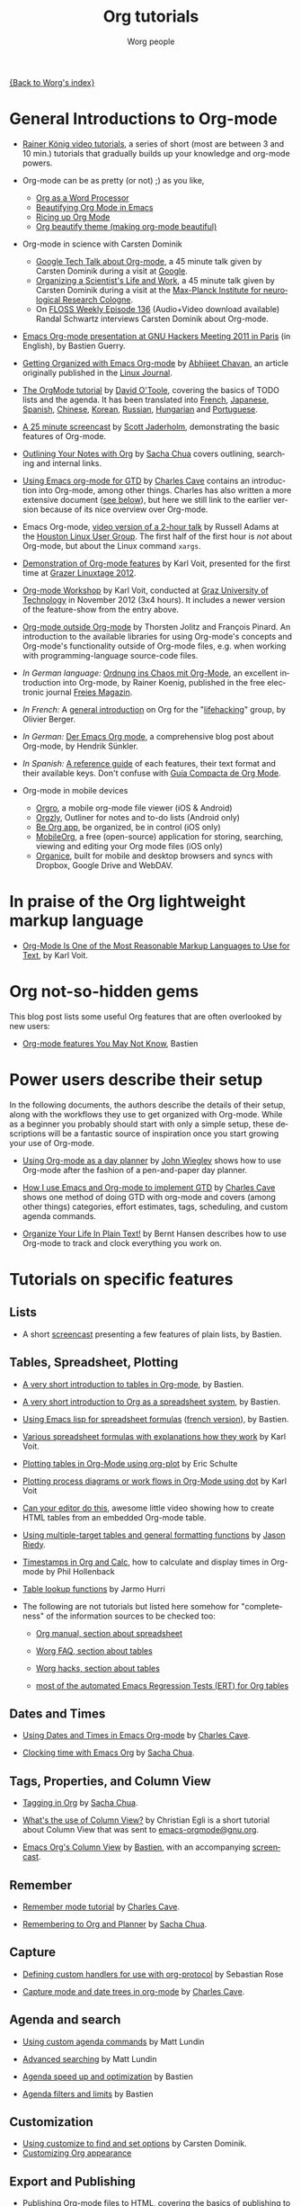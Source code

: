 #+OPTIONS:    H:3 num:nil toc:t \n:nil ::t |:t ^:t -:t f:t *:t tex:t d:(HIDE) tags:not-in-toc
#+STARTUP:    align fold nodlcheck hidestars oddeven lognotestate
#+SEQ_TODO:   TODO(t) INPROGRESS(i) WAITING(w@) | DONE(d) CANCELED(c@)
#+TAGS:       Write(w) Update(u) Fix(f) Check(c) NEW(n)
#+TITLE:      Org tutorials
#+AUTHOR:     Worg people
#+EMAIL:      bzg AT altern DOT org
#+LANGUAGE:   en
#+PRIORITIES: A C B
#+CATEGORY:   worg

[[file:../index.org][{Back to Worg's index}]]

#+index: Tutorials 

* General Introductions to Org-mode
  :PROPERTIES:
  :ID:       5B439D78-F862-4380-959C-BEB542DFE352
  :END:

- [[https://www.youtube.com/playlist?list=PLVtKhBrRV_ZkPnBtt_TD1Cs9PJlU0IIdE][Rainer König video tutorials]], a series of short (most are between 3 and 10 min.) tutorials that gradually builds up your knowledge and org-mode powers. 
# (Headlines & outline mode, ToDo keywords, Schedule, deadlines & agenda views, Repeating tasks, Checklists, Tags, Agenda view (advanced), Customized agenda views, Drawers, Logging & quck notes, Archiving, Automatic logging of status changes, Splitting your system up to several files, The first capture template(s), The :PROPERTIES: drawer, Archiving to different files, Ordered tasks, Timers, Clocking (aka time tracking), Column view, Effort estimates, Linking (internal), Linking (external), Attachments, Priorities, Tables, Exporting, Advanced exporting, Publishing, Dynamic blocks, Tracking habits, Bulk agenda actions, Presenting my system, Google Calendar integration, Source code in OrgMode, Goal setting & Goal Tracking).
# I feel the titles give the User precise information and shows they real world working useful things, but it's bulky like this. Please let's talk about if/how to show this sub-list... :) 

- Org-mode can be as pretty (or not) ;) as you like,
  - [[http://www.howardism.org/Technical/Emacs/orgmode-wordprocessor.html][Org as a Word Processor]]
  - [[https://zzamboni.org/post/beautifying-org-mode-in-emacs/][Beautifying Org Mode in Emacs]]
  - [[https://lepisma.xyz/2017/10/28/ricing-org-mode/][Ricing up Org Mode]]
  - [[https://github.com/jonnay/org-beautify-theme][Org beautify theme (making org-mode beautiful)]] 
- Org-mode in science with Carsten Dominik
  - [[https://orgmode.org/talks.html][Google Tech Talk about Org-mode]], a 45 minute talk given by Carsten
    Dominik during a visit at [[http://maps.google.com/%3Fq%3D37.423156,-122.084917%2B(Google%20Inc.)&hl%3Den][Google]].
  - [[http://www.nf.mpg.de/orgmode/guest-talk-dominik.html][Organizing a Scientist's Life and Work]], a 45 minute talk given by
    Carsten Dominik during a visit at the [[http://www.nf.mpg.de/][Max-Planck Institute for
    neurological Research Cologne]].
  - On [[http://twit.tv/floss136][FLOSS Weekly Episode 136]] (Audio+Video download available)
    Randal Schwartz interviews Carsten Dominik about Org-mode.

- [[https://orgmode.org/worg/org-tutorials/org-screencasts/ghm2011-demo.html][Emacs Org-mode presentation at GNU Hackers Meeting 2011 in Paris]] (in
  English), by Bastien Guerry.

- [[http://www.linuxjournal.com/article/9116][Getting Organized with Emacs Org-mode]] by [[http://www.planetizen.com/user/2][Abhijeet Chavan]], an article
  originally published in the [[http://www.linuxjournal.com/][Linux Journal]].

- [[file:orgtutorial_dto.org][The OrgMode tutorial]] by [[http://dto.freeshell.org/notebook/][David O'Toole]], covering the basics of TODO
  lists and the agenda.  It has been translated into [[file:orgtutorial_dto-fr.org][French]], [[http://hpcgi1.nifty.com/spen/index.cgi?OrgMode%2fOrgTutorial][Japanese]],
  [[file:orgtutorial_dto-es.org][Spanish]], [[http://hokmen.chan.googlepages.com/OrgTutorial.en-cn.html][Chinese]], [[http://jmjeong.com/index.php?display=Emacs/OrgMode][Korean]], [[http://habrahabr.ru/blogs/emacs/105300/][Russian]], [[http://deneb.iszt.hu/~pasztor/orgtutorial/notebook/orgtutorial-hu.html][Hungarian]] and [[file:orgtutorial_dto-pt.org][Portuguese]].

- [[http://jaderholm.com/screencasts.html][A 25 minute screencast]] by [[http://jaderholm.com][Scott Jaderholm]], demonstrating the basic
  features of Org-mode.

- [[http://sachachua.com/wp/2008/01/18/outlining-your-notes-with-org/][Outlining Your Notes with Org]] by [[http://sachachua.com/wp/][Sacha Chua]] covers outlining,
  searching and internal links.

- [[http://members.optusnet.com.au/~charles57/GTD/orgmode.html][Using Emacs org-mode for GTD]] by [[http://members.optusnet.com.au/~charles57/GTD/][Charles Cave]] contains an
  introduction into Org-mode, among other things.  Charles has also
  written a more extensive document ([[id:50A0DEB1-4B63-4CC4-840E-313615C4BAE3][see below]]), but here we still
  link to the earlier version because of its nice overview over
  Org-mode.

- Emacs Org-mode, [[https://orgmode.org/list/20081016191332.GE1080@thinkpad.adamsinfoserv.com][video version of a 2-hour talk]] by Russell Adams at
  the [[http://www.hlug.org/][Houston Linux User Group]].  The first half of the first hour is
  /not/ about Org-mode, but about the Linux command =xargs=.

- [[https://github.com/novoid/org-mode-workshop/blob/master/featureshow/org-mode-teaser.org][Demonstration of Org-mode features]] by Karl Voit, presented for the
  first time at [[http://glt12-programm.linuxtage.at/events/96.de.html][Grazer Linuxtage 2012]].

- [[https://github.com/novoid/org-mode-workshop][Org-mode Workshop]] by Karl Voit, conducted at [[http://www.TUGraz.at][Graz University of
  Technology]] in November 2012 (3x4 hours). It includes a newer version
  of the feature-show from the entry above.

- [[file:org-outside-org.org][Org-mode outside Org-mode]] by Thorsten Jolitz and François Pinard. An
  introduction to the available libraries for using Org-mode's concepts and
  Org-mode's functionality outside of Org-mode files, e.g. when working with
  programming-language source-code files.

- /In German language:/ [[ftp://ftp.freiesmagazin.de/2009/freiesMagazin-2009-10.pdf][Ordnung ins Chaos mit Org-Mode]], an excellent
  introduction into Org-mode, by Rainer Koenig, published in the free
  electronic journal [[http://www.freiesmagazin.de/][Freies Magazin]].

- /In French:/ A [[http://www.olivierberger.com/weblog/index.php?post/2010/08/14/Ma-vie-a-chang%C3%A9-%3A-j-utilise-org-mode][general introduction]] on Org for the "[[http://lifehacking.fr][lifehacking]]"
  group, by Olivier Berger.

- /In German:/ [[http://www.suenkler.info/emacs-orgmode.html][Der Emacs Org mode]], a comprehensive blog post about Org-mode, by
  Hendrik Sünkler.

- /In Spanish:/ [[file:org-reference-guide-es.org][A reference guide]] of each features, their text format
  and their available keys. Don't confuse with
  [[http://www.davidam.com/docu/orgguide.es.html][Guía Compacta de Org Mode]].
- Org-mode in mobile devices
  - [[https://orgro.org/][Orgro]], a mobile org-mode file viewer (iOS & Android)
  - [[http://www.orgzly.com/][Orgzly]], Outliner for notes and to-do lists (Android only)
  - [[https://beorgapp.com/][Be Org app]], be organized, be in control (iOS only)
  - [[https://mobileorg.github.io/][MobileOrg]], a free (open-source) application for storing, searching, viewing and editing your Org mode files (iOS only)
  - [[https://github.com/200ok-ch/organice/blob/master/README.org][Organice]], built for mobile and desktop browsers and syncs with Dropbox, Google Drive and WebDAV.

* In praise of the Org lightweight markup language

- [[https://karl-voit.at/2017/09/23/orgmode-as-markup-only/][Org-Mode Is One of the Most Reasonable Markup Languages to Use for
  Text]], by Karl Voit.

* Org not-so-hidden gems

This blog post lists some useful Org features that are often
overlooked by new users:

- [[https://bzg.fr/en/some-emacs-org-mode-features-you-may-not-know.html/][Org-mode features You May Not Know]], Bastien

* Power users describe their setup
  :PROPERTIES:
  :ID:       50A0DEB1-4B63-4CC4-840E-313615C4BAE3
  :END:

#+index: Setup
In the following documents, the authors describe the details of their
setup, along with the workflows they use to get organized with
Org-mode.  While as a beginner you probably should start with only a
simple setup, these descriptions will be a fantastic source of
inspiration once you start growing your use of Org-mode.

- [[http://newartisans.com/2007/08/using-org-mode-as-a-day-planner][Using Org-mode as a day planner]] by [[http://johnwiegley.com][John Wiegley]] shows how to use
  Org-mode after the fashion of a pen-and-paper day planner.

- [[http://members.optusnet.com.au/~charles57/GTD/gtd_workflow.html][How I use Emacs and Org-mode to implement GTD]] by [[http://members.optusnet.com.au/~charles57/GTD/][Charles Cave]] shows
  one method of doing GTD with org-mode and covers (among other
  things) categories, effort estimates, tags, scheduling, and custom
  agenda commands.

- [[http://doc.norang.ca/org-mode.html][Organize Your Life In Plain Text!]] by Bernt Hansen describes how to
  use Org-mode to track and clock everything you work on.

* Tutorials on specific features
** Lists

- A short [[http://bzg.fr/org-playing-with-lists-screencast.html][screencast]] presenting a few features of plain lists, by
  Bastien.

** Tables, Spreadsheet, Plotting
   :PROPERTIES:
   :CUSTOM_ID: Spreadsheet
   :END:

- [[file:tables.org][A very short introduction to tables in Org-mode]], by Bastien.

- [[file:org-spreadsheet-intro.org][A very short introduction to Org as a spreadsheet system]], by
  Bastien.

- [[file:org-spreadsheet-lisp-formulas.org][Using Emacs lisp for spreadsheet formulas]] ([[file:org-tableur-tutoriel.org][french version]]), by Bastien.

- [[https://github.com/novoid/org-mode-workshop/blob/master/featureshow/org-mode-teaser.org#1131-referencing-example-with-detailed-explanation][Various spreadsheet formulas with explanations how they work]]
  by Karl Voit.

- [[file:org-plot.org][Plotting tables in Org-Mode using org-plot]] by Eric Schulte

- [[file:org-dot-diagrams.org][Plotting process diagrams or work flows in Org-Mode using dot]] by Karl Voit

- [[http://www.youtube.com/watch?v=EQAd41VAXWo][Can your editor do this]], awesome little video showing how to create
  HTML tables from an embedded Org-mode table.

- [[file:multitarget-tables.org][Using multiple-target tables and general formatting functions]] by
  [[http://claimid.com/ejr/][Jason Riedy]].

- [[http://www.hollenback.net/index.php/EmacsOrgTimestamps][Timestamps in Org and Calc]], how to calculate and display times in Org-mode by Phil Hollenback

- [[file:org-lookups.org][Table lookup functions]] by Jarmo Hurri

- The following are not tutorials but listed here somehow for
  "completeness" of the information sources to be checked too:
  - [[https://orgmode.org/manual/The-spreadsheet.html][Org manual, section about spreadsheet]]

  - [[https://orgmode.org/worg/org-faq.html#Tables][Worg FAQ, section about tables]]

  - [[https://orgmode.org/worg/org-hacks.html#Tables][Worg hacks, section about tables]]

  - [[https://code.orgmode.org/bzg/org-mode/raw/master/testing/lisp/test-org-table.el][most of the automated Emacs Regression Tests (ERT) for Org tables]]

** Dates and Times

- [[http://members.optusnet.com.au/~charles57/GTD/org_dates/][Using Dates and Times in Emacs Org-mode]] by [[http://members.optusnet.com.au/~charles57/GTD/][Charles Cave]].

- [[http://sachachua.com/wp/2007/12/30/clocking-time-with-emacs-org/][Clocking time with Emacs Org]] by [[http://sachachua.com/wp/][Sacha Chua]].

** Tags, Properties, and Column View

- [[http://sachachua.com/wp/2008/01/04/tagging-in-org-plus-bonus-code-for-timeclocks-and-tags/][Tagging in Org]] by [[http://sachachua.com/wp/][Sacha Chua]].

- [[https://orgmode.org/list/m38x2qkipg.fsf@cam.ac.uk][What's the use of Column View?]] by Christian Egli is a short tutorial
  about Column View that was sent to [[http://news.gmane.org/gmane.emacs.orgmode][emacs-orgmode@gnu.org]].

- [[file:org-column-view-tutorial.org][Emacs Org's Column View]] by [[http://bzg.fr][Bastien]], with an accompanying [[http://emacs-doctor.com/org-column-screencast.html][screencast]].

** Remember

- [[http://members.optusnet.com.au/~charles57/GTD/remember.html][Remember mode tutorial]] by [[http://members.optusnet.com.au/~charles57/GTD/][Charles Cave]].

- [[http://sachachua.com/wp/2007/10/05/remembering-to-org-and-planner/][Remembering to Org and Planner]] by [[http://sachachua.com/wp/][Sacha Chua]].

** Capture

- [[file:org-protocol-custom-handler.org][Defining custom handlers for use with org-protocol]] by Sebastian Rose

- [[http://members.optusnet.com.au/~charles57/GTD/datetree.html][Capture mode  and date trees in org-mode]] by [[http://members.optusnet.com.au/~charles57/GTD/][Charles Cave]].

** Agenda and search

- [[file:org-custom-agenda-commands.org][Using custom agenda commands]] by Matt Lundin

- [[file:advanced-searching.org][Advanced searching]] by Matt Lundin

- [[file:../agenda-optimization.org][Agenda speed up and optimization]] by Bastien

- [[file:agenda-filters.org][Agenda filters and limits]] by Bastien

** Customization

- [[file:org-customize.org][Using customize to find and set options]] by Carsten Dominik.
- [[file:org-appearance.org][Customizing Org appearance]]

** Export and Publishing

- [[file:org-publish-html-tutorial.org][Publishing Org-mode files to HTML]], covering the basics of publishing
  to HTML, by Sebastian Rose.
- [[file:org-publish-layersmenu.org][Phplayersmenu and HTML publishing]], shows how to create and maintain JavaScript
  menus (Phplayermenu) for HTML export, by Sebastian Rose.
- [[file:images-and-xhtml-export.org][Images and XHTML export]], shows simple image handling in HTML export, by
  Sebastian Rose.
- [[file:org-taskjuggler.org][Creating Gantt charts by exporting to TaskJuggler]], explains the usage of
  the TaskJuggler exporter.  There is a Serbo-Croatian translation [[file:org-taskjuggler-scr.org][here]] by
  Jovana Milutinovich.
- [[file:org-latex-export.org][Using the OLD LaTeX exporter]] introduces configuration topics for
  users of Org Mode < 8.0.
- [[file:org-latex-preview.org][Some notes on previewing LaTeX fragments]].
- [[file:org-google-sync.org][Syncing with Google Calendar]]
- [[http://www.youtube.com/watch?v=1-dUkyn_fZA][Demonstration of Org-mode as a tool for reproducible research]] by John Kitchin
  at SciPy 2013.
- Write your book in Org-mode, and publish it with [[http://leanpub.com][Leanpub]] and the [[http://juanreyero.com/open/ox-leanpub/index.html][ox-leanpub exporter]].

** Reproducible research
   A talk by [[http://www.cheme.cmu.edu/people/faculty/jkitchin.htm][John Kitchin]] at [[http://conference.scipy.org/scipy2013/][SciPy 2013]]. In his truly amazing talk
   [[http://www.youtube.com/watch?v%3D1-dUkyn_fZA][Emacs + org-mode + python in reproducible research]], John shows off
   the capabilities of Org mode for reproducible research and
   authoring.  This may be the best demonstration yet on this subject.
** Import

- [[file:org-import-rtm.org][Importing from remember the milk]]

** Dependencies between tasks

- [[http://karl-voit.at/2016/12/18/org-depend/][Karl Voit on how he is using org-depend.el]]

* Special tasks
** Natural Project Planning

- [[http://members.optusnet.com.au/~charles57/GTD/][Charles Cave]] about using Org-mode to implement [[http://members.optusnet.com.au/~charles57/GTD/Natural_Project_Planning.html][Natural Project
  Planning]] according to David Allen.

** Tracking Habits

- [[file:tracking-habits.org][Tracking habits with org-mode]], by Matt Lundin.

** Measuring Personal Effectiveness
- [[file:org-effectiveness.org][Org Effectiveness Tutorial]]
** Using version Control with Your org files

- [[file:org-vcs.org][Using version control with your org files]], by Ian Barton.
- Use [[https://github.com/simonthum/git-sync][git-sync]] (disclaimer: my script) if you have a git repo of your own
  somewhere in the interclouds.
- Use [[http://git-annex.branchable.com/sync/][git-annex]] for even more decentralized sync and/or heavier workloads.
- [[http://karl-voit.at/2014/08/20/org-losses-determining-post-commit/][Prevent losing collapsed Org lines by mistake]] by Karl Voit
  - A post-commit hook generates a warning on your agenda if more than
    xxx lines were removed.

** How to use jsMath with org-mode
- [[file:org-jsmath.org][How to use jsMath with org-mode]], by Darlan Cavalcante Moreira.

** Creating a Blog with Jekyll and org
- How to create a [[file:org-jekyll.org][blog]] with Jekyll.
- [[http://juanreyero.com/open/org-jekyll/index.html][Exporting your blog with org-jekyll]] (a different approach).

** Creating Beamer presentations

   - A [[file:../exporters/beamer/ox-beamer.org][tutorial]] for the new (org version 8.x) exporter, by Suvayu Ali.
   - Here is a [[file:org-beamer/tutorial.org][tutorial]] for the /old/ exporter (org v7.x), by Eric S. Fraga.
   - Also available is a [[http://www.youtube.com/watch?v=Ho6nMWGtepY&feature=player_embedded][YouTube video]] by Shulei Zhu, demonstrating the
     whole process.
** Creating Non-Beamer presentations

   - A simple [[file:non-beamer-presentations.org][tutorial]] by Eric Schulte

** Keeping up with your team's tasks
   A setup that makes it easy to [[http://juanreyero.com/article/emacs/org-teams.html][keep up with the work]] of several
   people, packaged as org-secretary.el in contrib.
** Tracking tasks through a series of meetings
   This tutorial describes a workflow for running a series of
   meetings, for example of a commission or any other group, and for
   keeping track of the groups tasks.  [[file:org-meeting-tasks.org][Link to the tutorial]].

   You may also want to check [[https://lists.gnu.org/archive/html/emacs-orgmode/2019-10/msg00300.html][this message by Christian Egli]] about his
   own setup for taking notes during meetings.

** Weaving a budget with Org and ledger

   [[file:weaving-a-budget.org][This tutorial]] describes how to use Org and [[http://www.ledger-cli.org][ledger]] to manage your
   budget.

** Managing your web bookmarks

- [[http://karl-voit.at/2014/08/10/bookmarks-with-orgmode/][Simple method by Karl Voit]]

** Contact management

- [[http://karl-voit.at/2015/02/01/muttfilter/][Per-contact FROM-email Addresses for Users Of mutt and org-contacts.el]] by Karl Voit
  - Although he is using mutt as email software, the method can be
    easily adapted for many other email tools.

** Contributing your package through Melpa + GitHub

   Want to contribute ?
   GitHub + MELPA + Worg is a popular way to publish your contribution.

   [[file:melpa-github.org][Contribute through Melpa + GitHub + Worg]]

* Personal Setup

  See also [[id:50A0DEB1-4B63-4CC4-840E-313615C4BAE3][Powerusers describe their setup]]

  - [[http://sachachua.com/wp/][Sacha Chua]] about [[http://sachachua.com/wp/2007/12/22/a-day-in-a-life-with-org/][A day in a life with Org]] and about the basics of
    [[http://sachachua.com/wp/2007/12/28/emacs-getting-things-done-with-org-basic/][Getting Things Done with Org]]

  - David O'Toole explains his setup in [[https://orgmode.org/list/20071221.230243.10858071.dto@pod.lab][this post]].

  - This [[http://www.brool.com/?p=82][blog post]] shows a very simple and clear GTD setup.

  - Manuel Hermenegildo describes his [[https://orgmode.org/list/18477.45794.800484.69970@clip.dia.fi.upm.es][Setup for collaborative work
    using Org]].

  - Jan Böcker describes his approach to [[http://www.jboecker.de/2010/04/14/general-reference-filing-with-org-mode.html][general reference filing]] with
    org-mode.

* Screencasts

  See the [[file:org-screencasts/index.org][Screencasts]] page for a complete list of Org-mode screencasts.

* Features waiting for tutorials

- The Clock Table
- Sparse Trees
- Hyperlinks
- Using TODO states
- Using TAGS
- Embedded LaTeX
- Using orgtbl-mode in LaTeX
- Capture

* Org-related pages by Tutorial authors

Here are the pages of a number of people that write for or about
Org-mode:

- [[http://www.newartisans.com][John Wiegley]]
- [[http://members.optusnet.com.au/~charles57/GTD/][Charles Cave]]
- [[http://sachachua.com/wp/][Sacha Chua]]
- [[http://karl-voit.at/tags/emacs/][Karl Voit]]
